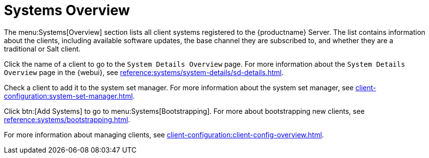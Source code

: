 [[ref-systems-overview]]
= Systems Overview

The menu:Systems[Overview] section lists all client systems registered to the {productname} Server. The list contains information about the clients, including available software updates, the base channel they are subscribed to, and whether they are a traditional or Salt client.

Click the name of a client to go to the [guimenu]``System Details Overview`` page. For more information about the [guimenu]``System Details Overview`` page in the {webui}, see xref:reference:systems/system-details/sd-details.adoc[].

Check a client to add it to the system set manager. For more information about the system set manager, see xref:client-configuration:system-set-manager.adoc[].

Click btn:[Add Systems] to go to menu:Systems[Bootstrapping]. For more about bootstrapping new clients, see xref:reference:systems/bootstrapping.adoc[].

For more information about managing clients, see xref:client-configuration:client-config-overview.adoc[].



